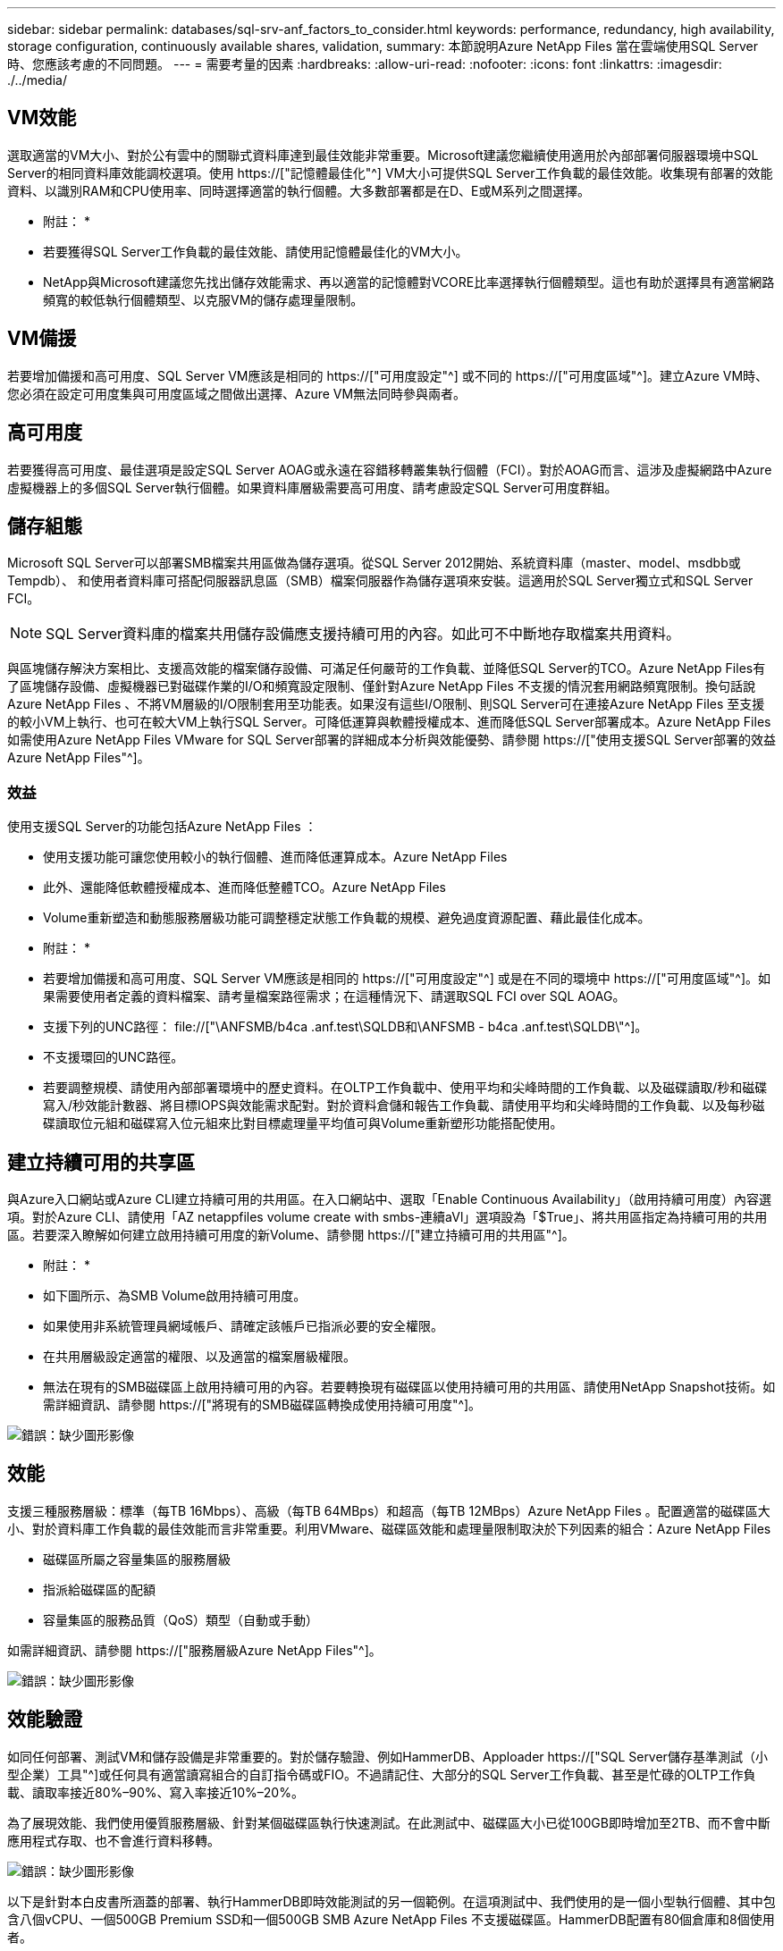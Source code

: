 ---
sidebar: sidebar 
permalink: databases/sql-srv-anf_factors_to_consider.html 
keywords: performance, redundancy, high availability, storage configuration, continuously available shares, validation, 
summary: 本節說明Azure NetApp Files 當在雲端使用SQL Server時、您應該考慮的不同問題。 
---
= 需要考量的因素
:hardbreaks:
:allow-uri-read: 
:nofooter: 
:icons: font
:linkattrs: 
:imagesdir: ./../media/




== VM效能

選取適當的VM大小、對於公有雲中的關聯式資料庫達到最佳效能非常重要。Microsoft建議您繼續使用適用於內部部署伺服器環境中SQL Server的相同資料庫效能調校選項。使用 https://["記憶體最佳化"^] VM大小可提供SQL Server工作負載的最佳效能。收集現有部署的效能資料、以識別RAM和CPU使用率、同時選擇適當的執行個體。大多數部署都是在D、E或M系列之間選擇。

* 附註： *

* 若要獲得SQL Server工作負載的最佳效能、請使用記憶體最佳化的VM大小。
* NetApp與Microsoft建議您先找出儲存效能需求、再以適當的記憶體對VCORE比率選擇執行個體類型。這也有助於選擇具有適當網路頻寬的較低執行個體類型、以克服VM的儲存處理量限制。




== VM備援

若要增加備援和高可用度、SQL Server VM應該是相同的 https://["可用度設定"^] 或不同的 https://["可用度區域"^]。建立Azure VM時、您必須在設定可用度集與可用度區域之間做出選擇、Azure VM無法同時參與兩者。



== 高可用度

若要獲得高可用度、最佳選項是設定SQL Server AOAG或永遠在容錯移轉叢集執行個體（FCI）。對於AOAG而言、這涉及虛擬網路中Azure虛擬機器上的多個SQL Server執行個體。如果資料庫層級需要高可用度、請考慮設定SQL Server可用度群組。



== 儲存組態

Microsoft SQL Server可以部署SMB檔案共用區做為儲存選項。從SQL Server 2012開始、系統資料庫（master、model、msdbb或Tempdb）、 和使用者資料庫可搭配伺服器訊息區（SMB）檔案伺服器作為儲存選項來安裝。這適用於SQL Server獨立式和SQL Server FCI。


NOTE: SQL Server資料庫的檔案共用儲存設備應支援持續可用的內容。如此可不中斷地存取檔案共用資料。

與區塊儲存解決方案相比、支援高效能的檔案儲存設備、可滿足任何嚴苛的工作負載、並降低SQL Server的TCO。Azure NetApp Files有了區塊儲存設備、虛擬機器已對磁碟作業的I/O和頻寬設定限制、僅針對Azure NetApp Files 不支援的情況套用網路頻寬限制。換句話說Azure NetApp Files 、不將VM層級的I/O限制套用至功能表。如果沒有這些I/O限制、則SQL Server可在連接Azure NetApp Files 至支援的較小VM上執行、也可在較大VM上執行SQL Server。可降低運算與軟體授權成本、進而降低SQL Server部署成本。Azure NetApp Files如需使用Azure NetApp Files VMware for SQL Server部署的詳細成本分析與效能優勢、請參閱 https://["使用支援SQL Server部署的效益Azure NetApp Files"^]。



=== 效益

使用支援SQL Server的功能包括Azure NetApp Files ：

* 使用支援功能可讓您使用較小的執行個體、進而降低運算成本。Azure NetApp Files
* 此外、還能降低軟體授權成本、進而降低整體TCO。Azure NetApp Files
* Volume重新塑造和動態服務層級功能可調整穩定狀態工作負載的規模、避免過度資源配置、藉此最佳化成本。


* 附註： *

* 若要增加備援和高可用度、SQL Server VM應該是相同的 https://["可用度設定"^] 或是在不同的環境中 https://["可用度區域"^]。如果需要使用者定義的資料檔案、請考量檔案路徑需求；在這種情況下、請選取SQL FCI over SQL AOAG。
* 支援下列的UNC路徑： file://["\ANFSMB/b4ca .anf.test\SQLDB和\ANFSMB - b4ca .anf.test\SQLDB\"^]。
* 不支援環回的UNC路徑。
* 若要調整規模、請使用內部部署環境中的歷史資料。在OLTP工作負載中、使用平均和尖峰時間的工作負載、以及磁碟讀取/秒和磁碟寫入/秒效能計數器、將目標IOPS與效能需求配對。對於資料倉儲和報告工作負載、請使用平均和尖峰時間的工作負載、以及每秒磁碟讀取位元組和磁碟寫入位元組來比對目標處理量平均值可與Volume重新塑形功能搭配使用。




== 建立持續可用的共享區

與Azure入口網站或Azure CLI建立持續可用的共用區。在入口網站中、選取「Enable Continuous Availability」（啟用持續可用度）內容選項。對於Azure CLI、請使用「AZ netappfiles volume create with smbs-連續aVl」選項設為「$True」、將共用區指定為持續可用的共用區。若要深入瞭解如何建立啟用持續可用度的新Volume、請參閱 https://["建立持續可用的共用區"^]。

* 附註： *

* 如下圖所示、為SMB Volume啟用持續可用度。
* 如果使用非系統管理員網域帳戶、請確定該帳戶已指派必要的安全權限。
* 在共用層級設定適當的權限、以及適當的檔案層級權限。
* 無法在現有的SMB磁碟區上啟用持續可用的內容。若要轉換現有磁碟區以使用持續可用的共用區、請使用NetApp Snapshot技術。如需詳細資訊、請參閱 https://["將現有的SMB磁碟區轉換成使用持續可用度"^]。


image:sql-srv-anf_image1.png["錯誤：缺少圖形影像"]



== 效能

支援三種服務層級：標準（每TB 16Mbps）、高級（每TB 64MBps）和超高（每TB 12MBps）Azure NetApp Files 。配置適當的磁碟區大小、對於資料庫工作負載的最佳效能而言非常重要。利用VMware、磁碟區效能和處理量限制取決於下列因素的組合：Azure NetApp Files

* 磁碟區所屬之容量集區的服務層級
* 指派給磁碟區的配額
* 容量集區的服務品質（QoS）類型（自動或手動）


如需詳細資訊、請參閱 https://["服務層級Azure NetApp Files"^]。

image:sql-srv-anf_image2.png["錯誤：缺少圖形影像"]



== 效能驗證

如同任何部署、測試VM和儲存設備是非常重要的。對於儲存驗證、例如HammerDB、Apploader https://["SQL Server儲存基準測試（小型企業）工具"^]或任何具有適當讀寫組合的自訂指令碼或FIO。不過請記住、大部分的SQL Server工作負載、甚至是忙碌的OLTP工作負載、讀取率接近80%–90%、寫入率接近10%–20%。

為了展現效能、我們使用優質服務層級、針對某個磁碟區執行快速測試。在此測試中、磁碟區大小已從100GB即時增加至2TB、而不會中斷應用程式存取、也不會進行資料移轉。

image:sql-srv-anf_image3.png["錯誤：缺少圖形影像"]

以下是針對本白皮書所涵蓋的部署、執行HammerDB即時效能測試的另一個範例。在這項測試中、我們使用的是一個小型執行個體、其中包含八個vCPU、一個500GB Premium SSD和一個500GB SMB Azure NetApp Files 不支援磁碟區。HammerDB配置有80個倉庫和8個使用者。

下表顯示Azure NetApp Files 、使用同級大小的Volume（500GB）時、由於延遲時間縮短4倍、所以每分鐘的交易量只有2.6倍。

另一項測試是將32個vCPU和16TB Azure NetApp Files 的容量調整為較大的執行個體、以執行額外的測試。每分鐘交易量大幅增加、延遲一致1毫秒。HammerDB已設定80個倉儲和64個使用者進行此測試。

image:sql-srv-anf_image4.png["錯誤：缺少圖形影像"]



== 成本最佳化

支援不中斷、透明的Volume大小調整、並能在零停機的情況下變更服務層級、而不會對應用程式造成任何影響。Azure NetApp Files這是一項獨特的功能、可進行動態成本管理、避免使用尖峰度量來執行資料庫規模調整。您可以使用穩定狀態的工作負載、避免前期成本。Volume重新塑形和動態服務層級變更、讓您Azure NetApp Files 幾乎即時調整需求時的支援頻寬和服務層級、而無需暫停I/O、同時保留資料存取。

Azure PaaS產品（例如、LogicApp或功能）可根據特定的網路掛機或警示規則觸發、輕鬆調整磁碟區大小、以滿足工作負載需求、同時動態處理成本。

例如、假設某個資料庫需要250Mbps才能進行穩定狀態作業、但它也需要400Mbps的尖峰處理量。在這種情況下、部署應在Premium服務層級內以4TB磁碟區執行、以符合穩定狀態的效能需求。若要處理尖峰工作負載、請使用Azure功能將該特定期間的磁碟區大小增加至7TB、然後縮減磁碟區大小、使部署更具成本效益。此組態可避免過度配置儲存設備。
